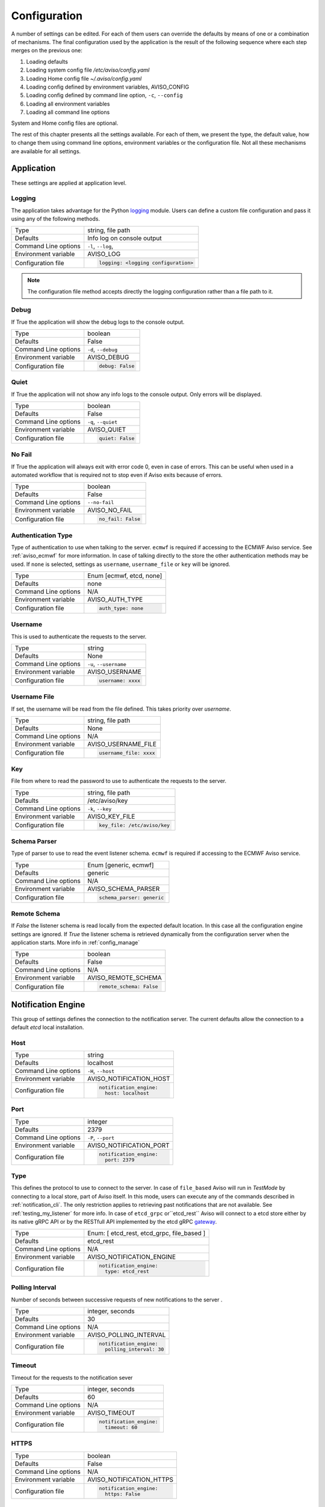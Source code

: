 .. _configuration:

Configuration
=============

A number of settings can be edited. For each of them users can override the 
defaults by means of one or a combination of mechanisms.
The final configuration used by the application is the result of the following sequence 
where each step merges on the previous one:

1. Loading defaults
2. Loading system config file `/etc/aviso/config.yaml`
3. Loading Home config file `~/.aviso/config.yaml`
4. Loading config defined by environment variables, AVISO_CONFIG
5. Loading config defined by command line option, ``-c``, ``--config``
6. Loading all environment variables
7. Loading all command line options

System and Home config files are optional.

The rest of this chapter presents all the settings available. For each of them, we present the
type, the default value, how to change them using command line options, environment variables or
the configuration file. Not all these mechanisms are available for all settings.

Application
-------------------
These settings are applied at application level.

Logging
^^^^^^^
The application takes advantage for the Python logging_ module. Users can define a custom file configuration
and pass it using any of the following methods. 

====================   ============================
Type                   string, file path
Defaults               Info log on console output
Command Line options   ``-l``, ``--log``, 
Environment variable   AVISO_LOG
Configuration file     .. code-block:: yaml
                        
                          logging: <logging configuration>
====================   ============================

.. note::

   The configuration file method accepts directly the logging configuration rather than a file path to it.

.. _logging: https://docs.python.org/3/library/logging.html

Debug
^^^^^
If True the application will show the debug logs to the console output.

====================   ============================
Type                   boolean
Defaults               False
Command Line options   ``-d``, ``--debug``
Environment variable   AVISO_DEBUG
Configuration file     .. code-block:: yaml
                        
                          debug: False
====================   ============================

Quiet
^^^^^
If True the application will not show any info logs to the console output. Only errors will be displayed.

====================   ============================
Type                   boolean
Defaults               False
Command Line options   ``-q``, ``--quiet``
Environment variable   AVISO_QUIET
Configuration file     .. code-block:: yaml
                        
                          quiet: False
====================   ============================

No Fail
^^^^^^^
If True the application will always exit with error code 0, even in case of errors. This can be
useful when used in a automated workflow that is required not to stop even if Aviso exits because of errors.

====================   ============================
Type                   boolean
Defaults               False
Command Line options   ``--no-fail``
Environment variable   AVISO_NO_FAIL
Configuration file     .. code-block:: yaml
                        
                          no_fail: False
====================   ============================

Authentication Type
^^^^^^^^^^^^^^^^^^^
Type of authentication to use when talking to the server. ``ecmwf`` is required if accessing to the ECMWF Aviso service. See :ref:`aviso_ecmwf` for more information.
In case of talking directly to the store the other authentication methods may be used. If ``none`` is selected, settings as ``username``, ``username_file`` or ``key`` will be ignored.

====================   ============================
Type                   Enum [ecmwf, etcd, none]
Defaults               none
Command Line options   N/A
Environment variable   AVISO_AUTH_TYPE
Configuration file     .. code-block:: yaml
                        
                          auth_type: none
====================   ============================

Username
^^^^^^^^
This is used to authenticate the requests to the server.

====================   ============================
Type                   string
Defaults               None
Command Line options   ``-u``, ``--username``
Environment variable   AVISO_USERNAME
Configuration file     .. code-block:: yaml
                        
                          username: xxxx
====================   ============================

Username File
^^^^^^^^^^^^^
If set, the username will be read from the file defined. This takes priority over `username`.

====================   ============================
Type                   string, file path
Defaults               None
Command Line options   N/A
Environment variable   AVISO_USERNAME_FILE
Configuration file     .. code-block:: yaml
                        
                          username_file: xxxx
====================   ============================

Key
^^^
File from where to read the password to use to authenticate the requests to the server.

====================   ============================
Type                   string, file path
Defaults               /etc/aviso/key
Command Line options   ``-k``, ``--key``
Environment variable   AVISO_KEY_FILE
Configuration file     .. code-block:: yaml
                        
                          key_file: /etc/aviso/key
====================   ============================

Schema Parser
^^^^^^^^^^^^^^^^^^^^^^
Type of parser to use to read the event listener schema. ``ecmwf`` is required if accessing to the ECMWF Aviso service. 

====================   ============================
Type                   Enum [generic, ecmwf]
Defaults               generic
Command Line options   N/A
Environment variable   AVISO_SCHEMA_PARSER
Configuration file     .. code-block:: yaml
                        
                          schema_parser: generic
====================   ============================

Remote Schema
^^^^^^^^^^^^^^^^^^^^
If `False` the listener schema is read locally from the expected default location. In this case all the configuration engine settings are ignored. If `True` the listener schema is retrieved dynamically from the configuration server when the application starts. More info in :ref:`config_manage`

====================   ============================
Type                   boolean
Defaults               False
Command Line options   N/A
Environment variable   AVISO_REMOTE_SCHEMA
Configuration file     .. code-block:: yaml
                        
                          remote_schema: False
====================   ============================

Notification Engine
-------------------
This group of settings defines the connection to the notification server. The current defaults allow the connection to a default `etcd` local installation.

Host
^^^^
====================   ============================
Type                   string
Defaults               localhost
Command Line options   ``-H``, ``--host``
Environment variable   AVISO_NOTIFICATION_HOST
Configuration file     .. code-block:: yaml
                        
                          notification_engine:
                            host: localhost
====================   ============================

Port
^^^^
====================   ============================
Type                   integer
Defaults               2379
Command Line options   ``-P``, ``--port``
Environment variable   AVISO_NOTIFICATION_PORT
Configuration file     .. code-block:: yaml
                        
                          notification_engine:
                            port: 2379
====================   ============================

Type
^^^^
This defines the protocol to use to connect to the server.
In case of ``file_based`` Aviso will run in `TestMode` by connecting to a local store, part of Aviso itself. In this mode, users can execute any of the commands described in :ref:`notification_cli`. The only restriction applies to retrieving past notifications that are not available. See :ref:`testing_my_listener` for more info.
In case of ``etcd_grpc`` or``etcd_rest`` Aviso will connect to a etcd store either by its native gRPC API or by the RESTfull API implemented by the etcd gRPC gateway_.

.. _gateway: https://etcd.io/docs/v3.4.0/dev-guide/api_grpc_gateway/

====================   ============================
Type                   Enum: [ etcd_rest, etcd_grpc, file_based ]
Defaults               etcd_rest
Command Line options   N/A
Environment variable   AVISO_NOTIFICATION_ENGINE
Configuration file     .. code-block:: yaml
                        
                          notification_engine:
                            type: etcd_rest
====================   ============================

Polling Interval
^^^^^^^^^^^^^^^^
Number of seconds between successive requests of new notifications to the server .

====================   ============================
Type                   integer, seconds
Defaults               30
Command Line options   N/A
Environment variable   AVISO_POLLING_INTERVAL
Configuration file     .. code-block:: yaml
                        
                          notification_engine:
                            polling_interval: 30
====================   ============================

Timeout
^^^^^^^
Timeout for the requests to the notification sever

====================   ============================
Type                   integer, seconds
Defaults               60
Command Line options   N/A
Environment variable   AVISO_TIMEOUT
Configuration file     .. code-block:: yaml
                        
                          notification_engine:
                            timeout: 60
====================   ============================

HTTPS
^^^^^
====================   ============================
Type                   boolean
Defaults               False
Command Line options   N/A
Environment variable   AVISO_NOTIFICATION_HTTPS
Configuration file     .. code-block:: yaml
                        
                          notification_engine:
                            https: False
====================   ============================

Catchup
^^^^^^^
If True the application will start retrieving first the missed notifications and then listening to the new ones. See :ref:`catch_up` for more information.

====================   ============================
Type                   boolean
Defaults               True
Command Line options   ``--catchup``
Environment variable   AVISO_NOTIFICATION_CATCHUP
Configuration file     .. code-block:: yaml
                        
                          notification_engine:
                            catchup: True
====================   ============================

Service
^^^^^^^
Key identifying Aviso application in the configuration management system. See :ref:`config_manage` for more information.

====================   ============================
Values                 string
Defaults               aviso/v1
Command Line options   N/A
Environment variable   AVISO_NOTIFICATION_SERVICE
Configuration file     .. code-block:: yaml
                        
                          notification_engine:
                            service: "aviso/v1"
====================   ============================

AUTOMATIC RETRY DELAY
^^^^^^^^^^^^^^^^^^^^^
Number of seconds to wait before retrying to connect to the notification sever. This prevents the application to terminate in case of temporarily network issues for example.

====================   ============================
Type                   integer, seconds
Defaults               15
Command Line options   N/A
Environment variable   AVISO_AUTOMATIC_RETRY_DELAY
Configuration file     .. code-block:: yaml
                        
                          notification_engine:
                            automatic_retry_delay: 15
====================   ============================

Configuration Engine
--------------------

This group of settings defines the connection to the configuration management server. The current defaults allows connecting to a default `etcd` local installation. 
This is however not a requirement and different servers can be used. See :ref:`config_manage` for more information.

Host
^^^^
====================   ============================
Type                   string
Defaults               localhost
Command Line options   ``-H``, ``--host``
Environment variable   AVISO_CONFIGURATION_HOST
Configuration file     .. code-block:: yaml
                        
                          configuration_engine:
                            host: localhost
====================   ============================

Port
^^^^
====================   ============================
Type                   integer
Defaults               2379
Command Line options   ``-P``, ``--port``
Environment variable   AVISO_CONFIGURATION_PORT
Configuration file     .. code-block:: yaml
                        
                          configuration_engine:
                            port: 2379
====================   ============================

Type
^^^^
====================   ============================
Type                   Enum: [ etcd_rest, etcd_grpc ]
Defaults               etcd_rest
Command Line options   N/A
Environment variable   AVISO_CONFIGURATION_ENGINE
Configuration file     .. code-block:: yaml
                        
                          configuration_engine:
                            type: etcd_rest
====================   ============================

Timeout
^^^^^^^
Timeout for the requests to the notification sever

====================   ============================
Type                   integer, seconds
Defaults               60
Command Line options   N/A
Environment variable   AVISO_TIMEOUT
Configuration file     .. code-block:: yaml
                        
                          configuration_engine:
                            timeout: 60
====================   ============================

HTTPS
^^^^^
====================   ============================
Type                   boolean
Defaults               False
Command Line options   N/A
Environment variable   AVISO_CONFIGURATION_HTTPS
Configuration file     .. code-block:: yaml
                        
                          configuration_engine:
                            https: False
====================   ============================

Max File Size
^^^^^^^^^^^^^
This is the maximum file size allowed by during a push operation.

====================   ============================
Type                   integer, KiB
Defaults               500
Command Line options   ``--catchup``
Environment variable   AVISO_MAX_FILE_SIZE
Configuration file     .. code-block:: yaml
                        
                          configuration_engine:
                            max_file_size: 500
====================   ============================

AUTOMATIC RETRY DELAY
^^^^^^^^^^^^^^^^^^^^^
Number of seconds to wait before retrying to connect to the configuration sever. This prevents the application to terminate in case of temporarily network issues for example.

====================   ============================
Type                   integer, seconds
Defaults               15
Command Line options   N/A
Environment variable   AVISO_AUTOMATIC_RETRY_DELAY
Configuration file     .. code-block:: yaml
                        
                          configuration_engine:
                            automatic_retry_delay: 15
====================   ============================
